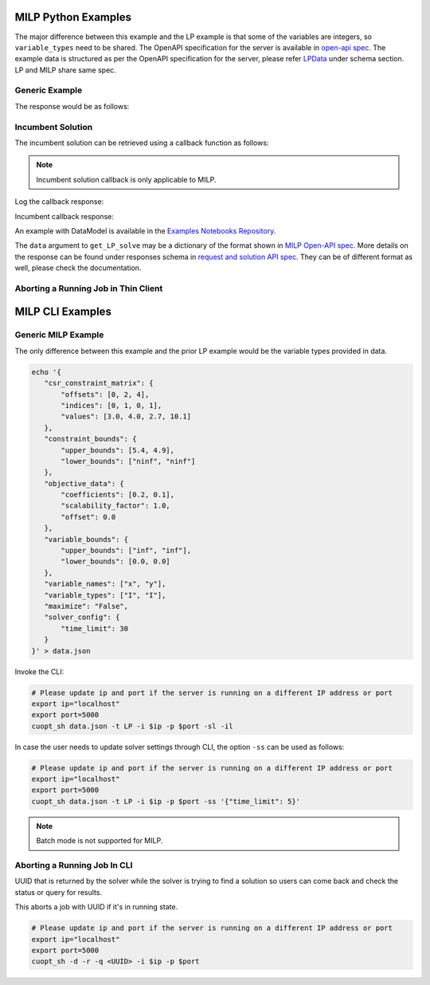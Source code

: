 ========================================
MILP Python Examples
========================================

The major difference between this example and the LP example is that some of the variables are integers, so ``variable_types`` need to be shared. 
The OpenAPI specification for the server is available in `open-api spec <../../open-api.html>`_. The example data is structured as per the OpenAPI specification for the server, please refer `LPData <../../open-api.html#/default/postrequest_cuopt_request_post>`_ under schema section. LP and MILP share same spec.

Generic Example
---------------

.. code-block:: python
    :linenos:

    from cuopt_sh_client import CuOptServiceSelfHostClient
    import json
    import time

    # Example data for MILP problem
    # The data is structured as per the OpenAPI specification for the server, please refer /cuopt/request -> schema -> LPData
    data = {
        "csr_constraint_matrix": {
            "offsets": [0, 2],
            "indices": [0, 1],
            "values": [1.0, 1.0]
        },
        "constraint_bounds": {
            "upper_bounds": [5000.0],
            "lower_bounds": [0.0]
        },
        "objective_data": {
            "coefficients": [1.2, 1.7],
            "scalability_factor": 1.0,
            "offset": 0.0
        },
        "variable_bounds": {
            "upper_bounds": [3000.0, 5000.0],
            "lower_bounds": [0.0, 0.0]
        },
        "maximize": True,
        "variable_names": ["x", "y"],
        "variable_types": ["I", "I"],
        "solver_config":{
            "time_limit": 30
        }
    }

    # If cuOpt is not running on localhost:5000, edit ip and port parameters
    cuopt_service_client = CuOptServiceSelfHostClient(
        ip="localhost",
        port=5000,
        polling_timeout=25,
        timeout_exception=False
    )

    def repoll(solution, repoll_tries):
        # If solver is still busy solving, the job will be assigned a request id and response is sent back in the 
        # following format {"reqId": <REQUEST-ID>}.
        # Solver needs to be re-polled for response using this <REQUEST-ID>.

        if "reqId" in solution and "response" not in solution:
            req_id = solution["reqId"]
            for i in range(repoll_tries):
                solution = cuopt_service_client.repoll(req_id, response_type="dict")
                if "reqId" in solution and "response" in solution:
                    break;

                # Sleep for a second before requesting
                time.sleep(1)

        return solution

    solution = cuopt_service_client.get_LP_solve(data, response_type="dict")
    
    # Number of repoll requests to be carried out for a successful response
    repoll_tries = 500

    solution = repoll(solution, repoll_tries)

    print(json.dumps(solution, indent=4))

The response would be as follows:

.. code-block:: json
    :linenos:

    {
        "response": {
            "solver_response": {
                "status": 1,
                "solution": {
                    "problem_category": 1,
                    "primal_solution": [
                        0.0,
                        5000.0
                    ],
                    "dual_solution": null,
                    "primal_objective": 8500.0,
                    "dual_objective": null,
                    "solver_time": 0.0,
                    "vars": {
                        "x": 0.0,
                        "y": 5000.0
                    },
                    "lp_statistics": {},
                    "reduced_cost": null,
                    "milp_statistics": {
                        "mip_gap": 0.0,
                        "solution_bound": 8500.0,
                        "presolve_time": 0.007354775,
                        "max_constraint_violation": 0.0,
                        "max_int_violation": 0.0,
                        "max_variable_bound_violation": 0.0,
                        "num_nodes": 1999468624,
                        "num_simplex_iterations": 21951
                    }
                }
            },
            "total_solve_time": 0.08600544929504395
        },
        "reqId": "524e2e37-3494-4c16-bd06-2a9bfd768f76"
    }


Incumbent Solution
------------------

The incumbent solution can be retrieved using a callback function as follows:

.. note::
    Incumbent solution callback is only applicable to MILP.

.. code-block:: python
    :linenos:

    from cuopt_sh_client import CuOptServiceSelfHostClient
    import json
    import time

    data = {
        "csr_constraint_matrix": {
            "offsets": [0, 2],
            "indices": [0, 1],
            "values": [1.0, 1.0]
        },
        "constraint_bounds": {
            "upper_bounds": [5000.0],
            "lower_bounds": [0.0]
        },
        "objective_data": {
            "coefficients": [1.2, 1.7],
            "scalability_factor": 1.0,
            "offset": 0.0
        },
        "variable_bounds": {
            "upper_bounds": [3000.0, 5000.0],
            "lower_bounds": [0.0, 0.0]
        },
        "maximize": True,
        "variable_names": ["x", "y"],
        "variable_types": ["I", "I"],
        "solver_config":{
            "time_limit": 30
        }
    }

    # If cuOpt is not running on localhost:5000, edit ip and port parameters
    cuopt_service_client = CuOptServiceSelfHostClient(
        ip="localhost",
        port=5000,
        timeout_exception=False
    )

    # callback should accept 2 values, one is solution and another is cost
    def callback(solution, solution_cost):
        print(f"Solution : {solution} cost : {solution_cost}\n")

    # Logging callback
    def log_callback(log):
        for i in log:
            print("server-log: ", i)

    solution = cuopt_service_client.get_LP_solve(
        data, incumbent_callback=callback, response_type="dict", logging_callback=log_callback
    )
    
    print(json.dumps(solution, indent=4))

Log the callback response:

.. code-block:: text
   :linenos:

   server-log:  Solving a problem with 1 constraints 2 variables (2 integers) and 2 nonzeros
   server-log:  Objective offset 0.000000 scaling_factor -1.000000
   server-log:  After trivial presolve updated 1 constraints 2 variables
   server-log:  Running presolve!
   server-log:  Solving LP root relaxation
   .....

Incumbent callback response:

.. code-block:: text
   :linenos:

    Solution : [0.0, 5000.0] cost : 8500.0

.. code-block:: json
    :linenos:

    {
        "response": {
            "solver_response": {
                "status": 1,
                "solution": {
                    "problem_category": 1,
                    "primal_solution": [
                        0.0,
                        5000.0
                    ],
                    "dual_solution": null,
                    "primal_objective": 8500.0,
                    "dual_objective": null,
                    "solver_time": 0.0,
                    "vars": {
                        "x": 0.0,
                        "y": 5000.0
                    },
                    "lp_statistics": {},
                    "reduced_cost": null,
                    "milp_statistics": {
                        "mip_gap": 0.0,
                        "solution_bound": 8500.0,
                        "presolve_time": 0.001391178,
                        "max_constraint_violation": 0.0,
                        "max_int_violation": 0.0,
                        "max_variable_bound_violation": 0.0,
                        "num_nodes": 1999468624,
                        "num_simplex_iterations": 21951
                    }
                }
            },
            "total_solve_time": 0.025009632110595703
        },
        "reqId": "eb753ac0-c6a2-4fda-9ad4-ee595cddf0ec"
    }


An example with DataModel is available in the `Examples Notebooks Repository <https://github.com/NVIDIA/cuopt-examples>`_.

The ``data`` argument to ``get_LP_solve`` may be a dictionary of the format shown in `MILP Open-API spec <../../open-api.html#operation/postrequest_cuopt_request_post>`_. More details on the response can be found under responses schema in `request and solution API spec <../../open-api.html#/default/getrequest_cuopt_request__id__get>`_.
They can be of different format as well, please check the documentation.


Aborting a Running Job in Thin Client 
-------------------------------------

.. code-block:: python
   :linenos:

   from cuopt_sh_client import CuOptServiceSelfHostClient

   # This is an UUID that is returned by the solver while the solver is trying to find solution so users can come back and check the status or query for results.
   job_uuid = "<UUID_THAT_WE_GOT>"

   # If cuOpt is not running on localhost:5000, edit ip and port parameters
   cuopt_service_client = CuOptServiceSelfHostClient(
       ip="localhost",
       port=5000
   )

   # Delete the job if it is still queued or running
   response = cuopt_service_client.delete(job_uuid, running=True, queued=True, cached=False)

   print(response)

========================================
MILP CLI Examples
========================================

Generic MILP Example
---------------------

The only difference between this example and the prior LP example would be the variable types provided in data.

.. code-block:: shell

     echo '{
        "csr_constraint_matrix": {
            "offsets": [0, 2, 4],
            "indices": [0, 1, 0, 1],
            "values": [3.0, 4.0, 2.7, 10.1]
        },
        "constraint_bounds": {
            "upper_bounds": [5.4, 4.9],
            "lower_bounds": ["ninf", "ninf"]
        },
        "objective_data": {
            "coefficients": [0.2, 0.1],
            "scalability_factor": 1.0,
            "offset": 0.0
        },
        "variable_bounds": {
            "upper_bounds": ["inf", "inf"],
            "lower_bounds": [0.0, 0.0]
        },
        "variable_names": ["x", "y"],
        "variable_types": ["I", "I"],
        "maximize": "False",
        "solver_config": {
            "time_limit": 30
        }
     }' > data.json

Invoke the CLI:

.. code-block:: shell

   # Please update ip and port if the server is running on a different IP address or port
   export ip="localhost"
   export port=5000
   cuopt_sh data.json -t LP -i $ip -p $port -sl -il

In case the user needs to update solver settings through CLI, the option ``-ss`` can be used as follows:

.. code-block:: shell

   # Please update ip and port if the server is running on a different IP address or port
   export ip="localhost"
   export port=5000
   cuopt_sh data.json -t LP -i $ip -p $port -ss '{"time_limit": 5}'

.. note::
   Batch mode is not supported for MILP.

Aborting a Running Job In CLI
-----------------------------

UUID that is returned by the solver while the solver is trying to find a solution so users can come back and check the status or query for results.

This aborts a job with UUID if it's in running state.

.. code-block:: bash

   # Please update ip and port if the server is running on a different IP address or port
   export ip="localhost"
   export port=5000
   cuopt_sh -d -r -q <UUID> -i $ip -p $port
